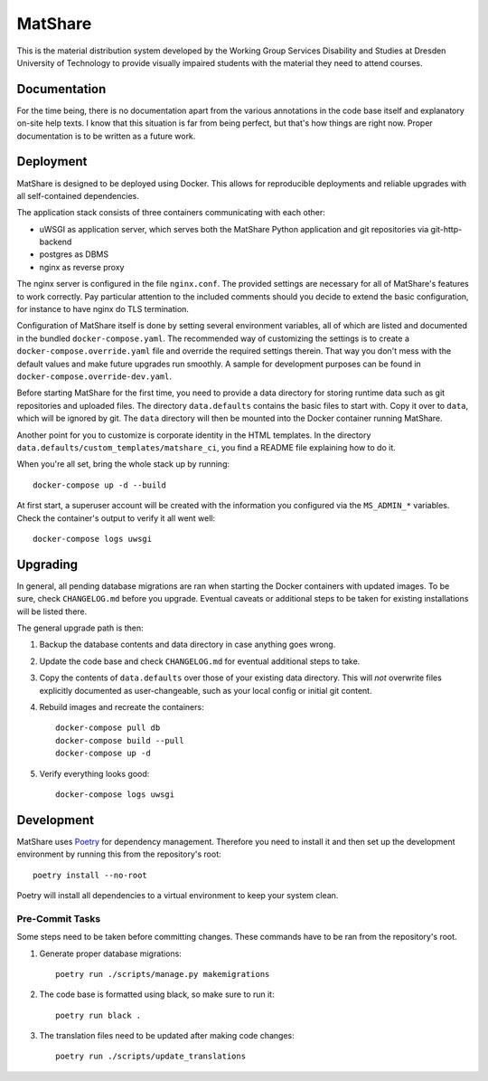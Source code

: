 MatShare
========

This is the material distribution system developed by the Working Group Services
Disability and Studies at Dresden University of Technology to provide visually
impaired students with the material they need to attend courses.


Documentation
-------------

For the time being, there is no documentation apart from the various annotations in
the code base itself and explanatory on-site help texts. I know that this situation
is far from being perfect, but that's how things are right now. Proper documentation
is to be written as a future work.


Deployment
----------

MatShare is designed to be deployed using Docker. This allows for reproducible
deployments and reliable upgrades with all self-contained dependencies.

The application stack consists of three containers communicating with each other:

*  uWSGI as application server, which serves both the MatShare Python application
   and git repositories via git-http-backend
*  postgres as DBMS
*  nginx as reverse proxy

The nginx server is configured in the file ``nginx.conf``. The provided settings are
necessary for all of MatShare's features to work correctly. Pay particular attention
to the included comments should you decide to extend the basic configuration, for
instance to have nginx do TLS termination.

Configuration of MatShare itself is done by setting several environment
variables, all of which are listed and documented in the bundled
``docker-compose.yaml``. The recommended way of customizing the settings is to create a
``docker-compose.override.yaml`` file and override the required settings therein. That
way you don't mess with the default values and make future upgrades run smoothly. A
sample for development purposes can be found in ``docker-compose.override-dev.yaml``.

Before starting MatShare for the first time, you need to provide a data directory
for storing runtime data such as git repositories and uploaded files. The directory
``data.defaults`` contains the basic files to start with. Copy it over to ``data``,
which will be ignored by git. The ``data`` directory will then be mounted into the
Docker container running MatShare.

Another point for you to customize is corporate identity in the HTML templates. In
the directory ``data.defaults/custom_templates/matshare_ci``, you find a README file
explaining how to do it.

When you're all set, bring the whole stack up by running::

    docker-compose up -d --build

At first start, a superuser account will be created with the information you
configured via the ``MS_ADMIN_*`` variables. Check the container's output to verify
it all went well::

    docker-compose logs uwsgi


Upgrading
---------

In general, all pending database migrations are ran when starting the Docker containers
with updated images. To be sure, check ``CHANGELOG.md`` before you upgrade. Eventual
caveats or additional steps to be taken for existing installations will be listed
there.

The general upgrade path is then:

1. Backup the database contents and data directory in case anything goes wrong.

2. Update the code base and check ``CHANGELOG.md`` for eventual additional steps
   to take.

3. Copy the contents of ``data.defaults`` over those of your existing data
   directory. This will *not* overwrite files explicitly documented as user-changeable,
   such as your local config or initial git content.

4. Rebuild images and recreate the containers::

       docker-compose pull db
       docker-compose build --pull
       docker-compose up -d

5. Verify everything looks good::

       docker-compose logs uwsgi


Development
-----------

MatShare uses `Poetry <https://python-poetry.org/>`_ for dependency
management. Therefore you need to install it and then set up the development
environment by running this from the repository's root::

    poetry install --no-root

Poetry will install all dependencies to a virtual environment to keep your system
clean.


Pre-Commit Tasks
~~~~~~~~~~~~~~~~

Some steps need to be taken before committing changes. These commands have to be
ran from the repository's root.

1. Generate proper database migrations::

       poetry run ./scripts/manage.py makemigrations

2. The code base is formatted using black, so make sure to run it::

       poetry run black .

3. The translation files need to be updated after making code changes::

       poetry run ./scripts/update_translations
